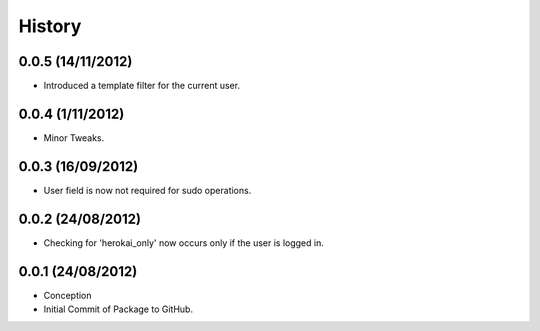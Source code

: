 History
=======

0.0.5 (14/11/2012)
------------------

- Introduced a template filter for the current user.

0.0.4 (1/11/2012)
------------------

- Minor Tweaks.

0.0.3 (16/09/2012)
------------------

- User field is now not required for sudo operations.

0.0.2 (24/08/2012)
------------------

- Checking for 'herokai_only' now occurs only if the user is logged in.

0.0.1 (24/08/2012)
------------------

- Conception
- Initial Commit of Package to GitHub.